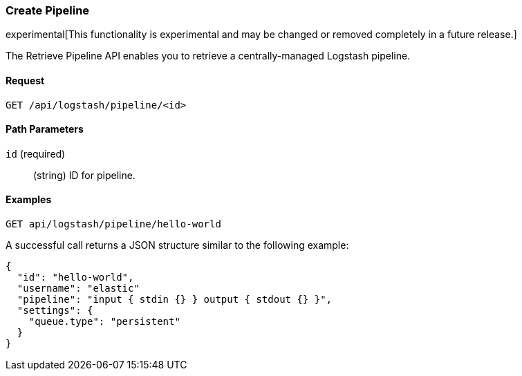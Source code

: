[[logstash-configuration-management-api-create]]
=== Create Pipeline

experimental[This functionality is experimental and may be changed or removed completely in a future release.]

The Retrieve Pipeline API enables you to retrieve a centrally-managed Logstash pipeline.

==== Request

`GET /api/logstash/pipeline/<id>`

==== Path Parameters

`id` (required)::
  (string) ID for pipeline.


==== Examples

[source,js]
--------------------------------------------------
GET api/logstash/pipeline/hello-world
--------------------------------------------------
// KIBANA

A successful call returns a JSON structure similar to the following example:

[source,js]
--------------------------------------------------
{
  "id": "hello-world",
  "username": "elastic"
  "pipeline": "input { stdin {} } output { stdout {} }",
  "settings": {
    "queue.type": "persistent"
  }
}
--------------------------------------------------

